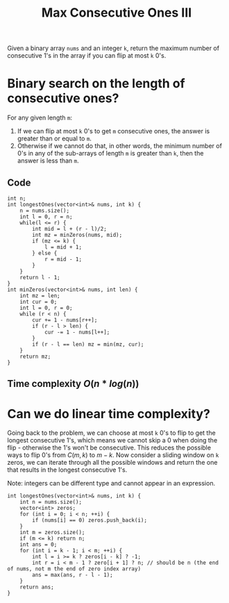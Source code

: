 #+title: Max Consecutive Ones III

Given a binary array =nums= and an integer =k=, return the maximum number of consecutive 1's in the array if you can flip at most =k= 0's.


* Binary search on the length of consecutive ones?

  For any given length =m=:
  
  1. If we can flip at most =k= 0's to get =m= consecutive ones, the answer is greater than or equal to =m=.
  2. Otherwise if we cannot do that, in other words, the minimum number of 0's in any of the sub-arrays of length =m= is greater than =k=, then the answer is less than =m=.

** Code

   #+begin_src C++
     int n;
     int longestOnes(vector<int>& nums, int k) {
         n = nums.size();
         int l = 0, r = n;
         while(l <= r) {
             int mid = l + (r - l)/2;
             int mz = minZeros(nums, mid);
             if (mz <= k) {
                 l = mid + 1;
             } else {
                 r = mid - 1;
             }
         }
         return l - 1;
     }
     int minZeros(vector<int>& nums, int len) {
         int mz = len;
         int cur = 0;
         int l = 0, r = 0;
         while (r < n) {
             cur += 1 - nums[r++];
             if (r - l > len) {
                 cur -= 1 - nums[l++];
             }
             if (r - l == len) mz = min(mz, cur);
         }
         return mz;
     }
   #+end_src

** Time complexity $O(n*log(n))$

* Can we do linear time complexity?

  Going back to the problem, we can choose at most =k= 0's to flip to get the longest consecutive 1's, which means we cannot skip a 0 when doing the flip -
  otherwise the 1's won't be consecutive. This reduces the possible ways to flip 0's from $C(m, k)$ to $m - k$. Now consider a sliding window on =k= zeros, we
  can iterate through all the possible windows and return the one that results in the longest consecutive 1's.

  Note: integers can be different type and cannot appear in an expression.

  #+begin_src C++
    int longestOnes(vector<int>& nums, int k) {
        int n = nums.size();
        vector<int> zeros;
        for (int i = 0; i < n; ++i) {
            if (nums[i] == 0) zeros.push_back(i);
        }
        int m = zeros.size();
        if (m <= k) return n;
        int ans = 0;
        for (int i = k - 1; i < m; ++i) {
            int l = i >= k ? zeros[i - k] ? -1;
            int r = i < m - 1 ? zero[i + 1] ? n; // should be n (the end of nums, not m the end of zero index array)
            ans = max(ans, r - l - 1);
        }
        return ans;
    }
  #+end_src

  
